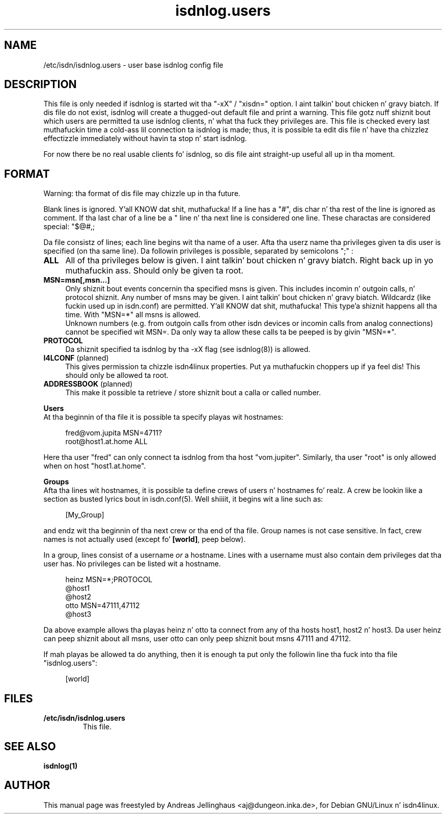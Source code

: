 .\" $Id: isdnlog.users.5.in,v 1.2 2000/09/15 09:10:10 paul Exp $
.\" CHECKIN $Date: 2000/09/15 09:10:10 $
.TH isdnlog.users 5 "2000/09/15" "ISDN 4 Linux 3.13" "Linux System Administration"

.PD 0
.SH NAME
/etc/isdn/isdnlog.users \- user base isdnlog config file

.SH DESCRIPTION
This file is only needed if isdnlog is started wit tha "-xX" / "xisdn="
option. I aint talkin' bout chicken n' gravy biatch. If dis file do not exist, isdnlog will create a thugged-out default file
and print a warning. This file gotz nuff shiznit bout which users
are permitted ta use isdnlog clients, n' what tha fuck they privileges are.
This file is checked every last muthafuckin time a cold-ass lil connection ta isdnlog is made; thus,
it is possible ta edit dis file n' have tha chizzlez effectizzle immediately
without havin ta stop n' start isdnlog.

For now there be no real usable clients fo' isdnlog, so dis file
aint straight-up useful all up in tha moment.

.SH FORMAT
Warning: tha format of dis file may chizzle up in tha future.

Blank lines is ignored. Y'all KNOW dat shit, muthafucka! If a line has a "#", dis char n' tha rest of
the line is ignored as comment. If tha last char of a line be a "\"  the
line n' tha next line is considered one line.  These charactas are
considered special:
"$@#,;\", ta use one of these, you must prepend a "\" ta escape dat shit.

Da file consistz of lines; each line begins wit tha name of a user.
Afta tha userz name tha privileges given ta dis user is specified
(on tha same line). Da followin privileges is possible, separated
by semicolons ";" :

.RS 0
.TP 4
.B ALL
All of tha privileges below is given. I aint talkin' bout chicken n' gravy biatch. Right back up in yo muthafuckin ass. Should only be given ta root.

.TP
.B MSN=msn[,msn...]
Only shiznit bout events concernin tha specified msns is given.
This includes incomin n' outgoin calls, n' protocol shiznit.
Any number of msns may be given. I aint talkin' bout chicken n' gravy biatch. Wildcardz (like fuckin used up in isdn.conf)
are permitted. Y'all KNOW dat shit, muthafucka! This type'a shiznit happens all tha time. With "MSN=*" all msns is allowed.
.br
Unknown numbers (e.g. from outgoin calls from other isdn devices or
incomin calls from analog connections) cannot be specified wit MSN=.
Da only way ta allow these calls ta be peeped is by givin "MSN=*".

.TP
.B PROTOCOL
Da shiznit specified ta isdnlog by tha -xX flag (see isdnlog(8))
is allowed.

.TP
\fBI4LCONF\fR (planned)
This gives permission ta chizzle isdn4linux properties. Put ya muthafuckin choppers up if ya feel dis! This should
only be allowed ta root.

.TP
\fBADDRESSBOOK\fR (planned)
This make it possible ta retrieve / store shiznit bout a
calla or called number.
.RE


.B Users
.br
At tha beginnin of tha file it is possible ta specify playas wit hostnames:

.in +4
.nf
fred@vom.jupita MSN=4711?
root@host1.at.home ALL
.fi
.in -4

Here tha user "fred" can only connect ta isdnlog from tha host "vom.jupiter".
Similarly, tha user "root" is only allowed when on host "host1.at.home".

.B Groups
.br
Afta tha lines wit hostnames, it is possible ta define crews of
users n' hostnames fo' realz. A crew be lookin like a section as busted lyrics bout in
isdn.conf(5). Well shiiiit, it begins wit a line such as:

.in +4
[My_Group]
.in -4

and endz wit tha beginnin of tha next crew or tha end of tha file.
Group names is not case sensitive. In fact, crew names is not
actually used (except fo' \fB[world]\fR, peep below).

In a group, lines consist of a username \fIor\fR a hostname. Lines
with a username must also contain dem privileges dat tha user has.
No privileges can be listed wit a hostname.

.in +4
.nf
heinz MSN=*;PROTOCOL
@host1
@host2
otto MSN=47111,47112
@host3
.fi
.in -4

Da above example allows tha playas heinz n' otto ta connect from any
of tha hosts host1, host2 n' host3. Da user heinz can peep shiznit
about all msns, user otto can only peep shiznit bout msns 47111 and
47112.

If mah playas be allowed ta do anything, then it is enough ta put only
the followin line tha fuck into tha file "isdnlog.users":

.in +4
[world]
.in -4

.SH FILES
.TP
.B /etc/isdn/isdnlog.users
This file.                                                       

.SH SEE ALSO
.B isdnlog(1) 
.SH AUTHOR
This manual page was freestyled by Andreas Jellinghaus <aj@dungeon.inka.de>,
for Debian GNU/Linux n' isdn4linux.
